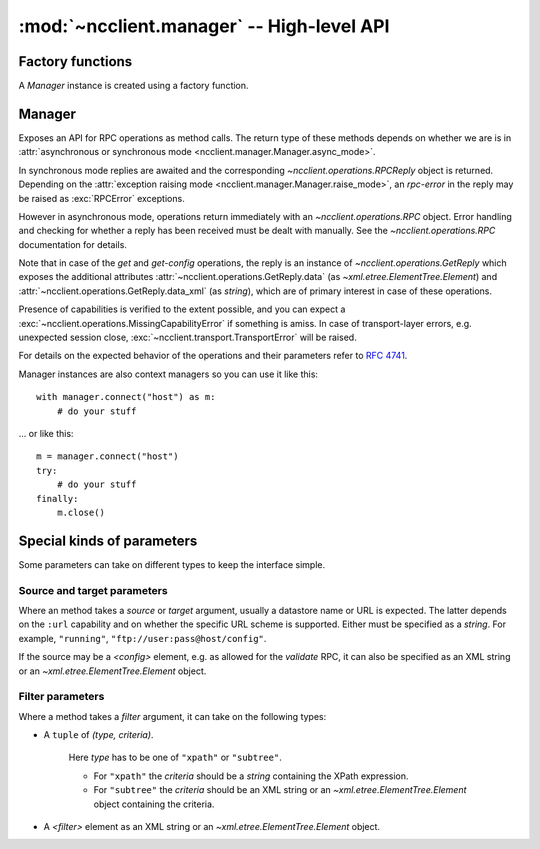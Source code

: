 :mod:`~ncclient.manager` -- High-level API
==========================================

.. module:: ncclient.manager
    :synopsis: High-level API

.. data:: CAPABILITIES

    List of URI strings representing the client's capabilities. This is used during the initial
    capability exchange. Modify this if you need to announce some capability not already included.

.. data:: OPERATIONS
    
    Dictionary of method names and corresponding `~ncclient.operations.RPC` classes. `Manager` uses
    this to lookup operations, e.g. "get_config" is mapped to `ncclient.operations.GetConfig`. It
    is thus possible to add additional operations to the `Manager` API.

Factory functions
-----------------

A `Manager` instance is created using a factory function.

.. function:: connect_ssh(host[, port=830, timeout=None, unknown_host_cb=default_unknown_host_cb, username=None, password, key_filename=None, allow_agent=True, look_for_keys=True])
    
    Initializes a NETCONF session over SSH, and creates a connected `Manager` instance. *host* must
    be specified, all the other arguments are optional and depend on the kind of host key
    verification and user authentication you want to complete.
    
    For the purpose of host key verification, on -NIX systems a user's :file:`~/.ssh/known_hosts`
    file is automatically considered. The *unknown_host_cb* argument specifies a callback that will
    be invoked when the server's host key cannot be verified. See
    :func:`~ncclient.transport.ssh.default_known_host_cb` for function signature.
    
    First, ``publickey`` authentication is attempted. If a specific *key_filename* is specified, it
    will be loaded and authentication attempted using it. If *allow_agent* is :const:`True` and an
    SSH agent is running, the keys provided by the agent will be tried. If *look_for_keys* is
    :const:`True`, keys in the :file:`~/.ssh/id_rsa` and :file:`~.ssh/id_dsa` will be tried. In case
    an encrypted key file is encountered, the *password* argument will be used as a decryption
    passphrase.
    
    If ``publickey`` authentication fails and the *password* argument has been supplied,
    ``password`` / ``keyboard-interactive`` SSH authentication will be attempted.
    
    :param host: hostname or address on which to connect
    :type host: `string`
    
    :param port: port on which to connect
    :type port: `int`
    
    :param timeout: timeout for socket connect
    :type timeout: `int`
    
    :param unknown_host_cb: optional; callback that is invoked when host key verification fails
    :type unknown_host_cb: `function`
    
    :param username: username to authenticate with, if not specified the username of the logged-in
                       user is used
    :type username: `string`
    
    :param password: password for ``password`` authentication or passphrase for decrypting
                       private key files
    :type password: `string`
    
    :param key_filename: location of a private key file on the file system
    :type key_filename: `string`
    
    :param allow_agent: whether to try connecting to SSH agent for keys
    :type allow_agent: `bool`
    
    :param look_for_keys: whether to look in usual locations for keys
    :type look_for_keys: `bool`
    
    :raises: :exc:`~ncclient.transport.SSHUnknownHostError`
    :raises: :exc:`~ncclient.transport.AuthenticationError`
    
    :rtype: `Manager`
    
.. function:: connect()

    Same as :func:`connect_ssh`, since SSH is the default (and currently, the
    only) transport.

Manager
-------

Exposes an API for RPC operations as method calls. The return type of these methods depends on
whether we are is in :attr:`asynchronous or synchronous mode <ncclient.manager.Manager.async_mode>`.

In synchronous mode replies are awaited and the corresponding `~ncclient.operations.RPCReply` object
is returned. Depending on the :attr:`exception raising mode <ncclient.manager.Manager.raise_mode>`,
an *rpc-error* in the reply may be raised as :exc:`RPCError` exceptions.

However in asynchronous mode, operations return immediately with an `~ncclient.operations.RPC`
object. Error handling and checking for whether a reply has been received must be dealt with
manually. See the `~ncclient.operations.RPC` documentation for details.

Note that in case of the *get* and *get-config* operations, the reply is an instance of
`~ncclient.operations.GetReply` which exposes the additional attributes
:attr:`~ncclient.operations.GetReply.data` (as `~xml.etree.ElementTree.Element`) and
:attr:`~ncclient.operations.GetReply.data_xml` (as `string`), which are of primary interest in case
of these operations.

Presence of capabilities is verified to the extent possible, and you can expect a
:exc:`~ncclient.operations.MissingCapabilityError` if something is amiss. In case of transport-layer
errors, e.g. unexpected session close, :exc:`~ncclient.transport.TransportError` will be raised.

.. class:: Manager
    
    For details on the expected behavior of the operations and their parameters 
    refer to :rfc:`4741`.

    Manager instances are also context managers so you can use it like this::

        with manager.connect("host") as m:
            # do your stuff
    
    ... or like this::
    
        m = manager.connect("host")
        try:
            # do your stuff
        finally:
            m.close()
    
    .. method:: get_config(source[, filter=None])
        
        Retrieve all or part of a specified configuration.
        
        :param source: name of the configuration datastore being queried
        :type source: `string`
        
        :param filter: portions of the device configuration to retrieve (by default entire configuration is retrieved)
        :type filter: :ref:`filter_params`
    
    .. method:: edit_config(target, config[, default_operation=None, test_option=None, error_option=None])
        
        Loads all or part of a specified configuration to the specified target configuration.
        
        The ``"rollback-on-error"`` *error_option* depends on the ``:rollback-on-error`` capability.
        
        :param target: name of the configuration datastore being edited
        :type target: `string`
        
        :param config: configuration (must be rooted in *<config> .. </config>*)
        :type config: `string` or `~xml.etree.ElementTree.Element`
        
        :param default_operation: one of { ``"merge"``, ``"replace"``, or ``"none"`` }
        :type default_operation: `string`
        
        :param test_option: one of { ``"test_then_set"``, ``"set"`` }
        :type test_option: `string`
        
        :param error_option: one of { ``"stop-on-error"``, ``"continue-on-error"``, ``"rollback-on-error"`` }
        :type error_option: `string`
    
    .. method:: copy_config(source, target)
        
        Create or replace an entire configuration datastore with the contents of another complete
        configuration datastore. 
        
        :param source: configuration datastore to use as the source of the copy operation or *<config>* element containing the configuration subtree to copy
        :type source: :ref:`srctarget_params`
        
        :param target: configuration datastore to use as the destination of the copy operation
        :type target: :ref:`srctarget_params`
    
    .. method:: delete_config(target)
        
        Delete a configuration datastore.
        
        :param target: name or URL of configuration datastore to delete
        :type: :ref:`srctarget_params`
    
    .. method:: lock(target)
        
        Allows the client to lock the configuration system of a device.
        
        :param target: name of the configuration datastore to lock
        :type target: `string`
        
    .. method:: unlock(target)
    
        Release a configuration lock, previously obtained with the
        :meth:`~ncclient.manager.Manager.lock` operation.
        
        :param target: name of the configuration datastore to unlock
        :type target: `string`
    
    .. method:: locked(target)
        
        Returns a context manager for a lock on a datastore, e.g.::
        
            with m.locked("running"):
                # do your stuff

        ... instead of::
        
            m.lock("running")
            try:
                # do your stuff
            finally:
                m.unlock("running")
        
        :param target: name of configuration datastore to lock
        :type target: `string`
        
        :rtype: `~ncclient.operations.LockContext`
    
    .. method:: get([filter=None])
        
        Retrieve running configuration and device state information.
        
        :param filter: portions of the device configuration to retrieve (by default entire configuration is retrieved)
        :type filter: :ref:`filter_params`
    
    .. method:: close_session()
        
        Request graceful termination of the NETCONF session, and also close the transport.
    
    .. method:: kill_session(session_id)
        
        Force the termination of a NETCONF session (not the current one!).
        
        :param session_id: session identifier of the NETCONF session to be terminated
        :type session_id: `string`
    
    .. method:: commit([confirmed=False, timeout=None])
    
        Commit the candidate configuration as the device's new current configuration. Depends on the
        *:candidate* capability.
        
        A confirmed commit (i.e. if *confirmed* is :const:`True`) is reverted if there is no
        followup commit within the *timeout* interval. If no timeout is specified the confirm
        timeout defaults to 600 seconds (10 minutes). A confirming commit may have the *confirmed*
        parameter but this is not required. Depends on the *:confirmed-commit* capability.
        
        :param confirmed: whether this is a confirmed commit
        :type confirmed: `bool`
        
        :param timeout: confirm timeout in seconds
        :type timeout: `int`
    
    .. method:: discard_changes()
    
        Revert the candidate configuration to the currently running configuration. Any uncommitted
        changes are discarded.
    
    .. method:: validate(source)
        
        Validate the contents of the specified configuration.
        
        :param source: name of the configuration datastore being validated or *<config>* element containing the configuration subtree to be validated
        :type source: :ref:`srctarget_params`
    
    .. attribute:: async_mode
        
        Specify whether operations are executed asynchronously (:const:`True`)
        or synchronously (:const:`False`) (the default).
    
    .. attribute:: raise_mode
        
        Specify which errors are raised as :exc:`~ncclient.operations.RPCError` exceptions.
        Valid values:
        
        * ``"all"`` -- any kind of *rpc-error* (error or warning)
        * ``"errors"`` -- where the *error-type* attribute says it is an error
        * ``"none"`` -- neither
        
    .. attribute:: client_capabilities
    
        `~ncclient.capabilities.Capabilities` object representing the client's capabilities.
    
    .. attribute:: server_capabilities
    
        `~ncclient.capabilities.Capabilities` object representing the server's capabilities.
    
    .. attribute:: session_id
    
        *session-id* assigned by the NETCONF server.
    
    .. attribute:: connected
        
        Bolean value indicating whether currently connected to the NETCONF server.


Special kinds of parameters
---------------------------

Some parameters can take on different types to keep the interface simple.

.. _srctarget_params:

Source and target parameters
^^^^^^^^^^^^^^^^^^^^^^^^^^^^

Where an method takes a *source* or *target* argument, usually a datastore name or URL is expected.
The latter depends on the ``:url`` capability and on whether the specific URL scheme is supported.
Either must be specified as a `string`. For example, ``"running"``,
``"ftp://user:pass@host/config"``.

If the source may be a *<config>* element, e.g. as allowed for the *validate* RPC, it can also be
specified as an XML string or an `~xml.etree.ElementTree.Element` object.

.. _filter_params:

Filter parameters
^^^^^^^^^^^^^^^^^

Where a method takes a *filter* argument, it can take on the following types:

* A ``tuple`` of *(type, criteria)*.
    
    Here *type* has to be one of ``"xpath"`` or ``"subtree"``.
    
    * For ``"xpath"`` the *criteria* should be a `string` containing the XPath expression.
    * For ``"subtree"`` the *criteria* should be an XML string or an
      `~xml.etree.ElementTree.Element` object containing the criteria.

* A *<filter>* element as an XML string or an `~xml.etree.ElementTree.Element` object.
